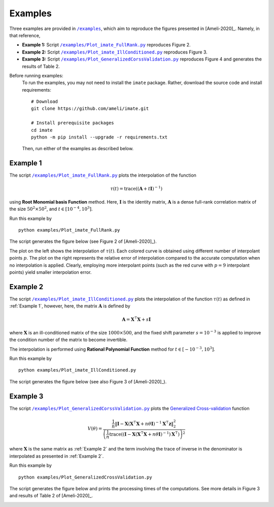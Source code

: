 .. _AllExamples:

********
Examples
********

Three examples are provided in |examplesdir|_, which aim to reproduce the figures presented in [Ameli-2020]_. Namely, in that reference,

* **Example 1:** Script |example1|_ reproduces Figure 2.
* **Example 2:** Script |example2|_ reproduces Figure 3.
* **Example 3:** Script |example3|_ reproduces Figure 4 and generates the results of Table 2.

Before running examples:
   To run the examples, you may not need to install the ``imate`` package. Rather, download the source code and install requirements:

   ::
    
       # Download
       git clone https://github.com/ameli/imate.git

       # Install prerequisite packages
       cd imate
       python -m pip install --upgrade -r requirements.txt
    
   Then, run either of the examples as described below.

.. _Example_One:

=========
Example 1
=========

The script |example1|_ plots the interpolation of the function

.. math::

    \tau(t) = \mathrm{trace} \left( (\mathbf{A} + t \mathbf{I})^{-1} \right)

using **Root Monomial basis Function** method. Here, :math:`\mathbf{I}` is the identity matrix, :math:`\mathbf{A}` is a dense full-rank correlation matrix of the size :math:`50^2 \times 50^2`, and :math:`t \in [10^{-4},10^3]`.

Run this example by

::

    python examples/Plot_imate_FullRank.py

The script generates the figure below (see Figure 2 of [Ameli-2020]_).

.. image:: images/Example1.svg
   :align: center

The plot on the left shows the interpolation of :math:`\tau(t)`. Each colored curve is obtained using different number of interpolant points :math:`p`. The plot on the right represents the relative error  of interpolation compared to the accurate computation when no interpolation is applied. Clearly, employing more interpolant points (such as the red curve with :math:`p = 9` interpolant points) yield smaller interpolation error.

.. _Example_Two:

=========
Example 2
=========

The script |example2|_ plots the interpolation of the function :math:`\tau(t)` as defined in :ref:`Example 1`, however, here, the matrix :math:`\mathbf{A}` is defined by 

.. math::

    \mathbf{A} = \mathbf{X}^{\intercal} \mathbf{X} + s \mathbf{I}

where :math:`\mathbf{X}` is an ill-conditioned matrix of the size :math:`1000 \times 500`, and the fixed shift parameter :math:`s=10^{-3}` is applied to improve the condition number of the matrix to become invertible.


The interpolation is performed using **Rational Polynomial Function** method for :math:`t \in [-10^{-3},10^{3}]`.


Run this example by

::

    python examples/Plot_imate_IllConditioned.py

The script generates the figure below (see also  Figure 3 of [Ameli-2020]_).

.. image:: images/Example2.svg
   :align: center

.. _Example_Three:

=========
Example 3
=========

The script |example3|_ plots the `Generalized Cross-validation <https://www.jstor.org/stable/1390722?seq=1>`_ function

.. math::

    V(\theta) = \frac{\frac{1}{n} \| \mathbf{I} - \mathbf{X} (\mathbf{X}^{\intercal} \mathbf{X} + n \theta \mathbf{I})^{-1} \mathbf{X}^{\intercal} \boldsymbol{z} \|_2^2}{\left( \frac{1}{n} \mathrm{trace}\left( (\mathbf{I} - \mathbf{X}(\mathbf{X}^{\intercal} \mathbf{X} + n \theta \mathbf{I})^{-1})\mathbf{X}^{\intercal} \right) \right)^2}

where :math:`\mathbf{X}` is the same matrix as :ref:`Example 2` and the term involving the trace of inverse in the denominator is interpolated as presented in :ref:`Example 2`.

Run this example by

::

    python examples/Plot_GeneralizedCrossValidation.py

The script generates the figure below and prints the processing times of the computations. See more details in Figure 3 and results of Table 2 of [Ameli-2020]_.

.. image:: images/GeneralizedCrossValidation.svg
   :width: 550
   :align: center


.. |examplesdir| replace:: ``/examples`` 
.. _examplesdir: https://github.com/ameli/imate/blob/main/examples
.. |example1| replace:: ``/examples/Plot_imate_FullRank.py``
.. _example1: https://github.com/ameli/imate/blob/main/examples/Plot_imate_FullRank.py
.. |example2| replace:: ``/examples/Plot_imate_IllConditioned.py``
.. _example2: https://github.com/ameli/imate/blob/main/examples/Plot_imate_IllConditioned.py
.. |example3| replace:: ``/examples/Plot_GeneralizedCorssValidation.py``
.. _example3: https://github.com/ameli/imate/blob/main/examples/Plot_GeneralizedCrossValidation.py
